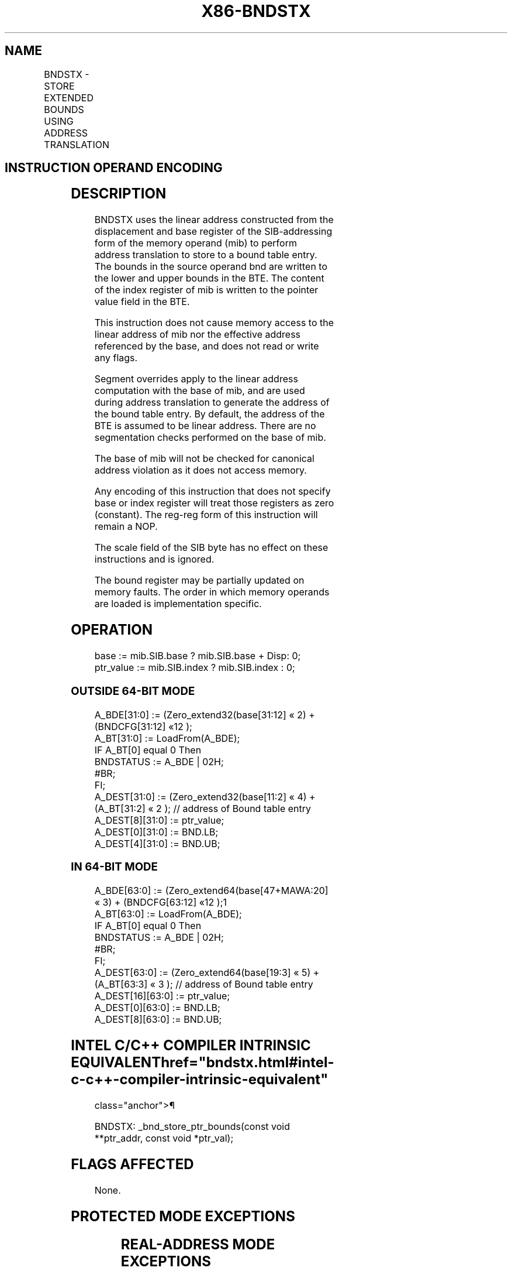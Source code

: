 '\" t
.nh
.TH "X86-BNDSTX" "7" "December 2023" "Intel" "Intel x86-64 ISA Manual"
.SH NAME
BNDSTX - STORE EXTENDED BOUNDS USING ADDRESS TRANSLATION
.TS
allbox;
l l l l l 
l l l l l .
\fBOpcode/Instruction\fP	\fBOp/En\fP	\fB64/32 bit Mode Support\fP	\fBCPUID Feature Flag\fP	\fBDescription\fP
NP 0F 1B /r BNDSTX mib, bnd	MR	V/V	MPX	T{
Store the bounds in bnd and the pointer value in the index register of mib to a bound table entry (BTE) with address translation using the base of mib.
T}
.TE

.SH INSTRUCTION OPERAND ENCODING
.TS
allbox;
l l l l 
l l l l .
\fBOp/En\fP	\fBOperand 1\fP	\fBOperand 2\fP	\fBOperand 3\fP
MR	T{
SIB.base (r): Address of pointer SIB.index(r)
T}	ModRM:reg (r)	N/A
.TE

.SH DESCRIPTION
BNDSTX uses the linear address constructed from the displacement and
base register of the SIB-addressing form of the memory operand (mib) to
perform address translation to store to a bound table entry. The bounds
in the source operand bnd are written to the lower and upper bounds in
the BTE. The content of the index register of mib is written to the
pointer value field in the BTE.

.PP
This instruction does not cause memory access to the linear address of
mib nor the effective address referenced by the base, and does not read
or write any flags.

.PP
Segment overrides apply to the linear address computation with the base
of mib, and are used during address translation to generate the address
of the bound table entry. By default, the address of the BTE is assumed
to be linear address. There are no segmentation checks performed on the
base of mib.

.PP
The base of mib will not be checked for canonical address violation as
it does not access memory.

.PP
Any encoding of this instruction that does not specify base or index
register will treat those registers as zero (constant). The reg-reg form
of this instruction will remain a NOP.

.PP
The scale field of the SIB byte has no effect on these instructions and
is ignored.

.PP
The bound register may be partially updated on memory faults. The order
in which memory operands are loaded is implementation specific.

.SH OPERATION
.EX
base := mib.SIB.base ? mib.SIB.base + Disp: 0;
ptr_value := mib.SIB.index ? mib.SIB.index : 0;
.EE

.SS OUTSIDE 64-BIT MODE
.EX
A_BDE[31:0] := (Zero_extend32(base[31:12] « 2) + (BNDCFG[31:12] «12 );
A_BT[31:0] := LoadFrom(A_BDE);
IF A_BT[0] equal 0 Then
    BNDSTATUS := A_BDE | 02H;
    #BR;
FI;
A_DEST[31:0] := (Zero_extend32(base[11:2] « 4) + (A_BT[31:2] « 2 ); // address of Bound table entry
A_DEST[8][31:0] := ptr_value;
A_DEST[0][31:0] := BND.LB;
A_DEST[4][31:0] := BND.UB;
.EE

.SS IN 64-BIT MODE
.EX
A_BDE[63:0] := (Zero_extend64(base[47+MAWA:20] « 3) + (BNDCFG[63:12] «12 );1
A_BT[63:0] := LoadFrom(A_BDE);
IF A_BT[0] equal 0 Then
    BNDSTATUS := A_BDE | 02H;
    #BR;
FI;
A_DEST[63:0] := (Zero_extend64(base[19:3] « 5) + (A_BT[63:3] « 3 ); // address of Bound table entry
A_DEST[16][63:0] := ptr_value;
A_DEST[0][63:0] := BND.LB;
A_DEST[8][63:0] := BND.UB;
.EE

.SH INTEL C/C++ COMPILER INTRINSIC EQUIVALENT  href="bndstx.html#intel-c-c++-compiler-intrinsic-equivalent"
class="anchor">¶

.EX
BNDSTX: _bnd_store_ptr_bounds(const void **ptr_addr, const void *ptr_val);
.EE

.SH FLAGS AFFECTED
None.

.SH PROTECTED MODE EXCEPTIONS
.TS
allbox;
l l 
l l .
\fB\fP	\fB\fP
#BR	T{
If the bound directory entry is invalid.
T}
#UD	If the LOCK prefix is used.
	T{
If ModRM.r/m encodes BND4-BND7 when Intel MPX is enabled.
T}
	T{
If 67H prefix is not used and CS.D=0.
T}
	T{
If 67H prefix is used and CS.D=1.
T}
#GP(0)	T{
If a destination effective address of the Bound Table entry is outside the DS segment limit.
T}
	T{
If DS register contains a NULL segment selector.
T}
	T{
If the destination operand points to a non-writable segment
T}
#PF(fault	code) If a page fault occurs.
.TE

.SH REAL-ADDRESS MODE EXCEPTIONS
.TS
allbox;
l l 
l l .
\fB\fP	\fB\fP
#UD	If the LOCK prefix is used.
	T{
If ModRM.r/m encodes BND4-BND7 when Intel MPX is enabled.
T}
	If 16-bit addressing is used.
#GP(0)	T{
If a destination effective address of the Bound Table entry is outside the DS segment limit.
T}
.TE

.SH VIRTUAL-8086 MODE EXCEPTIONS
.TS
allbox;
l l 
l l .
\fB\fP	\fB\fP
#UD	If the LOCK prefix is used.
	T{
If ModRM.r/m encodes BND4-BND7 when Intel MPX is enabled.
T}
	If 16-bit addressing is used.
#GP(0)	T{
If a destination effective address of the Bound Table entry is outside the DS segment limit.
T}
#PF(fault	code) If a page fault occurs.
.TE

.SH COMPATIBILITY MODE EXCEPTIONS
Same exceptions as in protected mode.

.PP
.RS

.PP
1\&. If CPL &lt; 3, the supervisor MAWA (MAWAS) is used; this value is
0. If CPL = 3, the user MAWA (MAWAU) is used; this value is enumerated
in CPUID.(EAX=07H,ECX=0H):ECX.MAWAU[bits 21:17]\&. See Appendix E.3.1
of Intel® 64 and IA-32 Architectures Software Developer’s
Manual, Volume 1.

.RE

.SH 64-BIT MODE EXCEPTIONS
.TS
allbox;
l l 
l l .
\fB\fP	\fB\fP
#BR	T{
If the bound directory entry is invalid.
T}
#UD	If ModRM is RIP relative.
	If the LOCK prefix is used.
	T{
If ModRM.r/m and REX encodes BND4-BND15 when Intel MPX is enabled.
T}
#GP(0)	If the memory address (A_BDE or A_BTE) is in a non-canonical form.
	T{
If the destination operand points to a non-writable segment
T}
#PF(fault	code) If a page fault occurs.
.TE

.SH COLOPHON
This UNOFFICIAL, mechanically-separated, non-verified reference is
provided for convenience, but it may be
incomplete or
broken in various obvious or non-obvious ways.
Refer to Intel® 64 and IA-32 Architectures Software Developer’s
Manual
\[la]https://software.intel.com/en\-us/download/intel\-64\-and\-ia\-32\-architectures\-sdm\-combined\-volumes\-1\-2a\-2b\-2c\-2d\-3a\-3b\-3c\-3d\-and\-4\[ra]
for anything serious.

.br
This page is generated by scripts; therefore may contain visual or semantical bugs. Please report them (or better, fix them) on https://github.com/MrQubo/x86-manpages.
